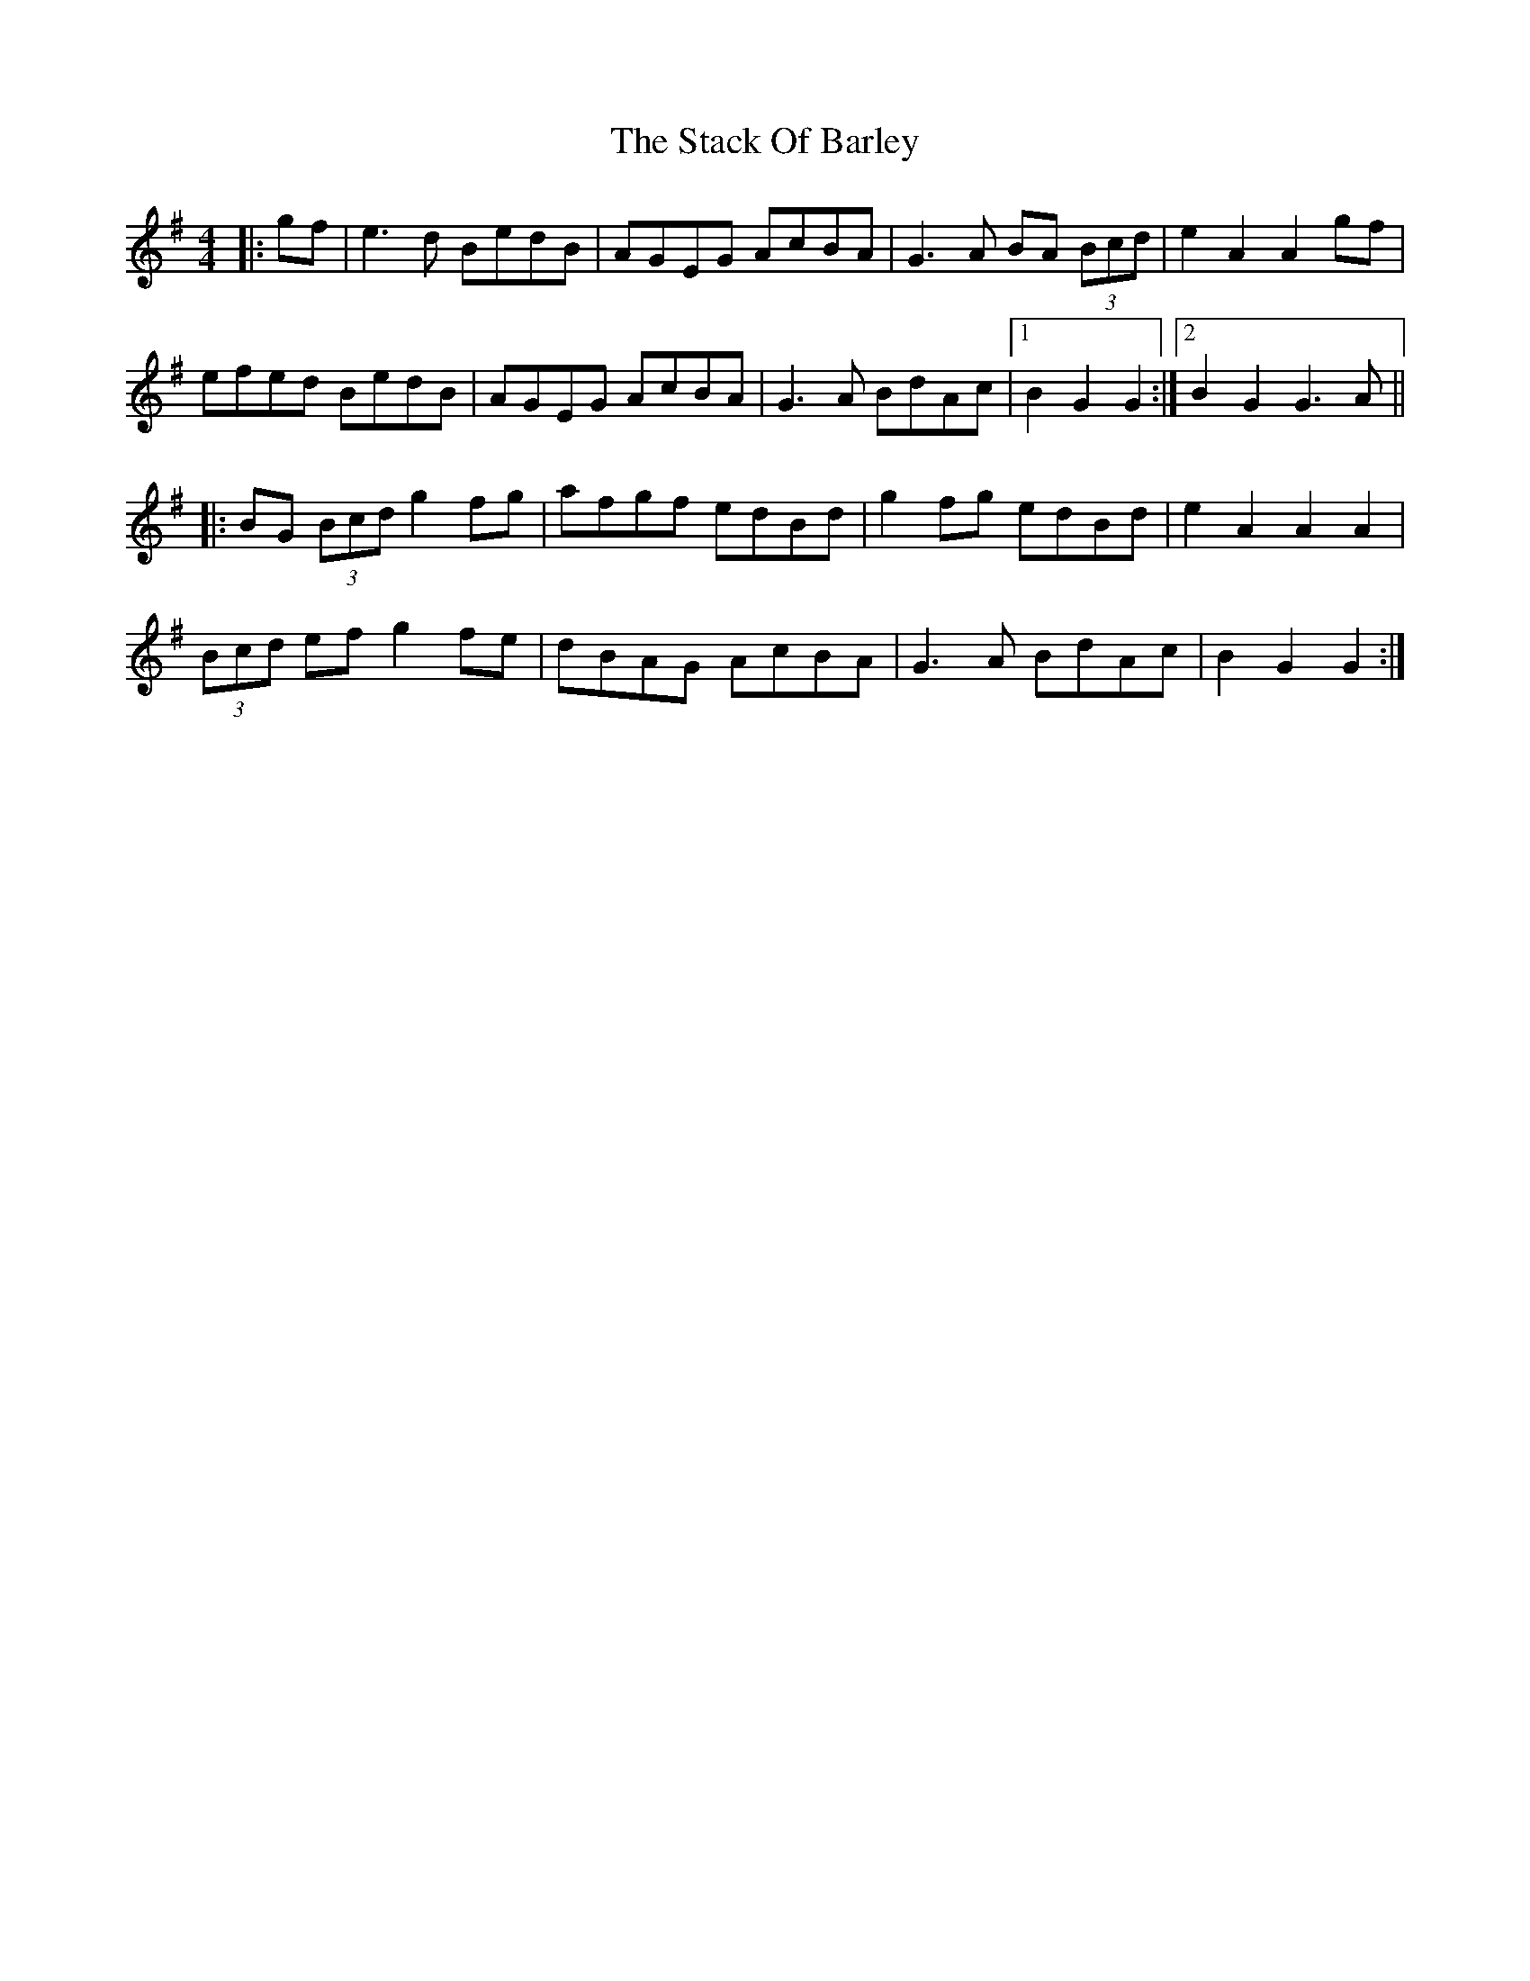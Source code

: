 X: 38319
T: Stack Of Barley, The
R: hornpipe
M: 4/4
K: Gmajor
|:gf|e3d BedB|AGEG AcBA|G3A BA (3Bcd|e2 A2 A2 gf|
efed BedB|AGEG AcBA|G3A BdAc|1 B2G2 G2:|2 B2G2 G3A||
|:BG (3Bcd g2 fg|afgf edBd|g2 fg edBd|e2 A2 A2 A2|
(3Bcd ef g2 fe|dBAG AcBA|G3A BdAc|B2 G2 G2:|

